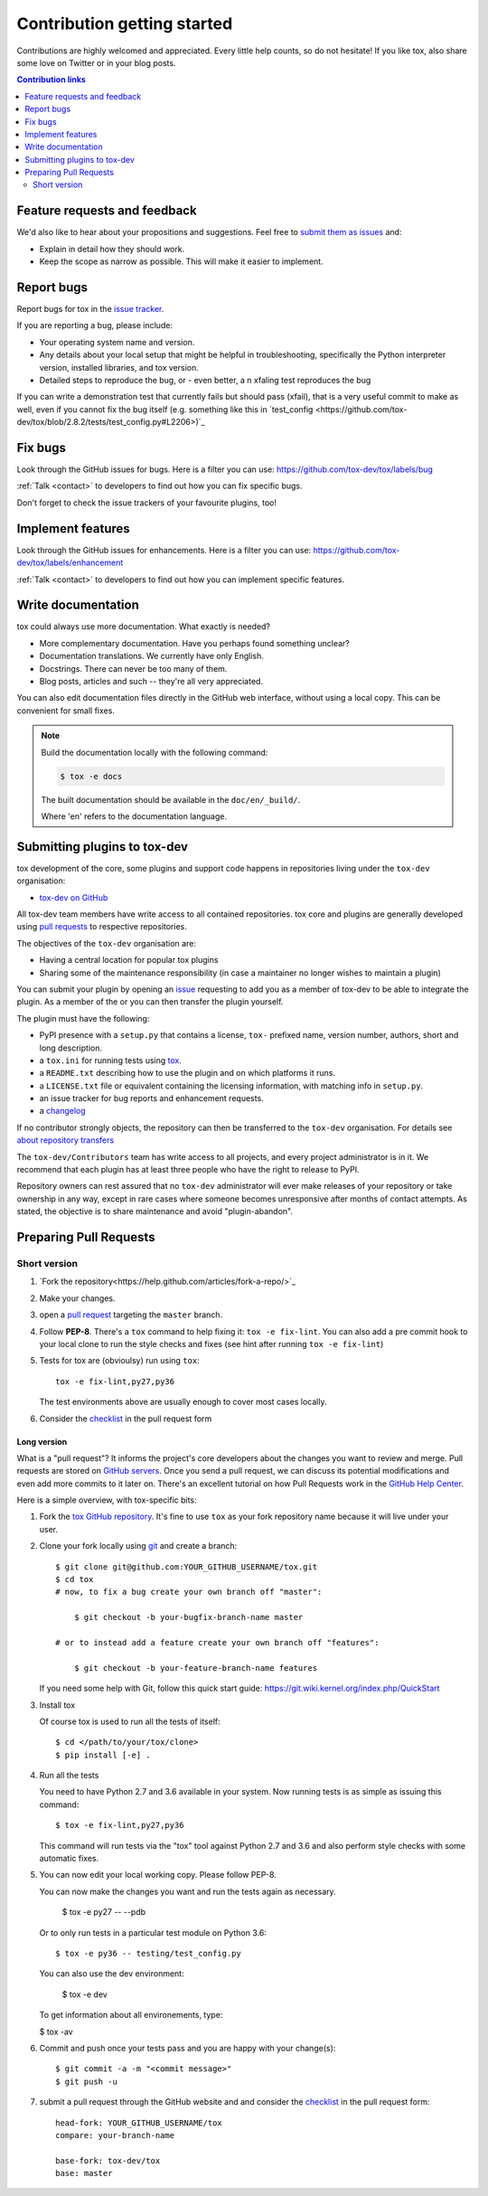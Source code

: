 Contribution getting started
============================

Contributions are highly welcomed and appreciated.  Every little help counts,
so do not hesitate! If you like tox, also share some love on Twitter or in your blog posts.

.. contents:: Contribution links
   :depth: 2

.. _submitfeedback:

Feature requests and feedback
-----------------------------

We'd also like to hear about your propositions and suggestions.  Feel free to
`submit them as issues <https://github.com/tox-dev/tox/issues>`_ and:

* Explain in detail how they should work.
* Keep the scope as narrow as possible.  This will make it easier to implement.

.. _reportbugs:

Report bugs
-----------

Report bugs for tox in the `issue tracker <https://github.com/tox-dev/tox/issues>`_.

If you are reporting a bug, please include:

* Your operating system name and version.
* Any details about your local setup that might be helpful in troubleshooting,
  specifically the Python interpreter version, installed libraries, and tox
  version.
* Detailed steps to reproduce the bug, or - even better, a n xfaling test reproduces the bug

If you can write a demonstration test that currently fails but should pass
(xfail), that is a very useful commit to make as well, even if you cannot
fix the bug itself (e.g. something like this in
`test_config <https://github.com/tox-dev/tox/blob/2.8.2/tests/test_config.py#L2206>)`_

.. _fixbugs:

Fix bugs
--------

Look through the GitHub issues for bugs.  Here is a filter you can use:
https://github.com/tox-dev/tox/labels/bug

:ref:`Talk <contact>` to developers to find out how you can fix specific bugs.

Don't forget to check the issue trackers of your favourite plugins, too!

.. _writeplugins:

Implement features
------------------

Look through the GitHub issues for enhancements.  Here is a filter you can use:
https://github.com/tox-dev/tox/labels/enhancement

:ref:`Talk <contact>` to developers to find out how you can implement specific
features.

Write documentation
-------------------

tox could always use more documentation.  What exactly is needed?

* More complementary documentation.  Have you perhaps found something unclear?
* Documentation translations.  We currently have only English.
* Docstrings.  There can never be too many of them.
* Blog posts, articles and such -- they're all very appreciated.

You can also edit documentation files directly in the GitHub web interface,
without using a local copy.  This can be convenient for small fixes.

.. note::
    Build the documentation locally with the following command:

    .. code:: bash

        $ tox -e docs

    The built documentation should be available in the ``doc/en/_build/``.

    Where 'en' refers to the documentation language.

.. _submitplugin:

Submitting plugins to tox-dev
-----------------------------

tox development of the core, some plugins and support code happens
in repositories living under the ``tox-dev`` organisation:

- `tox-dev on GitHub <https://github.com/tox-dev>`_

All tox-dev team members have write access to all contained
repositories.  tox core and plugins are generally developed
using `pull requests`_ to respective repositories.

The objectives of the ``tox-dev`` organisation are:

* Having a central location for popular tox plugins
* Sharing some of the maintenance responsibility (in case a maintainer no
  longer wishes to maintain a plugin)

You can submit your plugin by opening an `issue <https://github.com/tox-dev/tox/issues/new>`_ requesting to add you as a member of tox-dev to be able to integrate the plugin. As a member of the or you can then transfer the plugin yourself.

The plugin must have the following:

- PyPI presence with a ``setup.py`` that contains a license, ``tox-``
  prefixed name, version number, authors, short and long description.

- a ``tox.ini`` for running tests using `tox <http://tox.testrun.org>`_.

- a ``README.txt`` describing how to use the plugin and on which
  platforms it runs.

- a ``LICENSE.txt`` file or equivalent containing the licensing
  information, with matching info in ``setup.py``.

- an issue tracker for bug reports and enhancement requests.

- a `changelog <http://keepachangelog.com/>`_

If no contributor strongly objects, the repository can then be
transferred to the ``tox-dev`` organisation. For details see
`about repository transfers <https://help.github.com/articles/about-repository-transfers/>`_

The ``tox-dev/Contributors`` team has write access to all projects, and
every project administrator is in it. We recommend that each plugin has at least three
people who have the right to release to PyPI.

Repository owners can rest assured that no ``tox-dev`` administrator will ever make
releases of your repository or take ownership in any way, except in rare cases
where someone becomes unresponsive after months of contact attempts.
As stated, the objective is to share maintenance and avoid "plugin-abandon".

.. _`pull requests`:
.. _pull-requests:

Preparing Pull Requests
-----------------------

Short version
^^^^^^^^^^^^^

#. `Fork the repository<https://help.github.com/articles/fork-a-repo/>`_
#. Make your changes.
#. open a `pull request <https://help.github.com/articles/about-pull-requests/>`_ targeting the ``master`` branch.
#. Follow **PEP-8**. There's a ``tox`` command to help fixing it: ``tox -e fix-lint``.
   You can also add a pre commit hook to your local clone to run the style checks and fixes
   (see hint after running ``tox -e fix-lint``)
#. Tests for tox are (obvioulsy) run using ``tox``::

    tox -e fix-lint,py27,py36

   The test environments above are usually enough to cover most cases locally.

#. Consider the
   `checklist <https://github.com/Avira/tox/blob/master/.github/PULL_REQUEST_TEMPLATE.md>`_
   in the pull request form

Long version
~~~~~~~~~~~~

What is a "pull request"?  It informs the project's core developers about the
changes you want to review and merge.  Pull requests are stored on
`GitHub servers <https://github.com/tox-dev/tox/pulls>`_.
Once you send a pull request, we can discuss its potential modifications and
even add more commits to it later on. There's an excellent tutorial on how Pull
Requests work in the
`GitHub Help Center <https://help.github.com/articles/using-pull-requests/>`_.

Here is a simple overview, with tox-specific bits:

#. Fork the
   `tox GitHub repository <https://github.com/tox-dev/tox>`__.  It's
   fine to use ``tox`` as your fork repository name because it will live
   under your user.

#. Clone your fork locally using `git <https://git-scm.com/>`_ and create a branch::

    $ git clone git@github.com:YOUR_GITHUB_USERNAME/tox.git
    $ cd tox
    # now, to fix a bug create your own branch off "master":

        $ git checkout -b your-bugfix-branch-name master

    # or to instead add a feature create your own branch off "features":

        $ git checkout -b your-feature-branch-name features

   If you need some help with Git, follow this quick start
   guide: https://git.wiki.kernel.org/index.php/QuickStart

#. Install tox

   Of course tox is used to run all the tests of itself::

    $ cd </path/to/your/tox/clone>
    $ pip install [-e] .

#. Run all the tests

   You need to have Python 2.7 and 3.6 available in your system.  Now
   running tests is as simple as issuing this command::

    $ tox -e fix-lint,py27,py36

   This command will run tests via the "tox" tool against Python 2.7 and 3.6
   and also perform style checks with some automatic fixes.

#. You can now edit your local working copy. Please follow PEP-8.

   You can now make the changes you want and run the tests again as necessary.

    $ tox -e py27 -- --pdb

   Or to only run tests in a particular test module on Python 3.6::

    $ tox -e py36 -- testing/test_config.py

   You can also use the dev environment:

    $ tox -e dev

   To get information about all environements, type:

   $ tox -av

#. Commit and push once your tests pass and you are happy with your change(s)::

    $ git commit -a -m "<commit message>"
    $ git push -u


#. submit a pull request through the GitHub website and and consider the `checklist <https://github.com/Avira/tox/blob/master/.github/PULL_REQUEST_TEMPLATE.md>`_ in the pull request form::

    head-fork: YOUR_GITHUB_USERNAME/tox
    compare: your-branch-name

    base-fork: tox-dev/tox
    base: master
